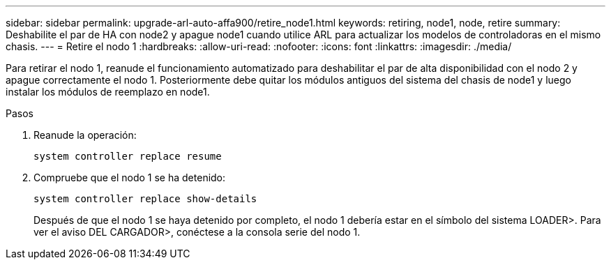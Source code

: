 ---
sidebar: sidebar 
permalink: upgrade-arl-auto-affa900/retire_node1.html 
keywords: retiring, node1, node, retire 
summary: Deshabilite el par de HA con node2 y apague node1 cuando utilice ARL para actualizar los modelos de controladoras en el mismo chasis. 
---
= Retire el nodo 1
:hardbreaks:
:allow-uri-read: 
:nofooter: 
:icons: font
:linkattrs: 
:imagesdir: ./media/


[role="lead"]
Para retirar el nodo 1, reanude el funcionamiento automatizado para deshabilitar el par de alta disponibilidad con el nodo 2 y apague correctamente el nodo 1. Posteriormente debe quitar los módulos antiguos del sistema del chasis de node1 y luego instalar los módulos de reemplazo en node1.

.Pasos
. Reanude la operación:
+
`system controller replace resume`

. Compruebe que el nodo 1 se ha detenido:
+
`system controller replace show-details`

+
Después de que el nodo 1 se haya detenido por completo, el nodo 1 debería estar en el símbolo del sistema LOADER>. Para ver el aviso DEL CARGADOR>, conéctese a la consola serie del nodo 1.



